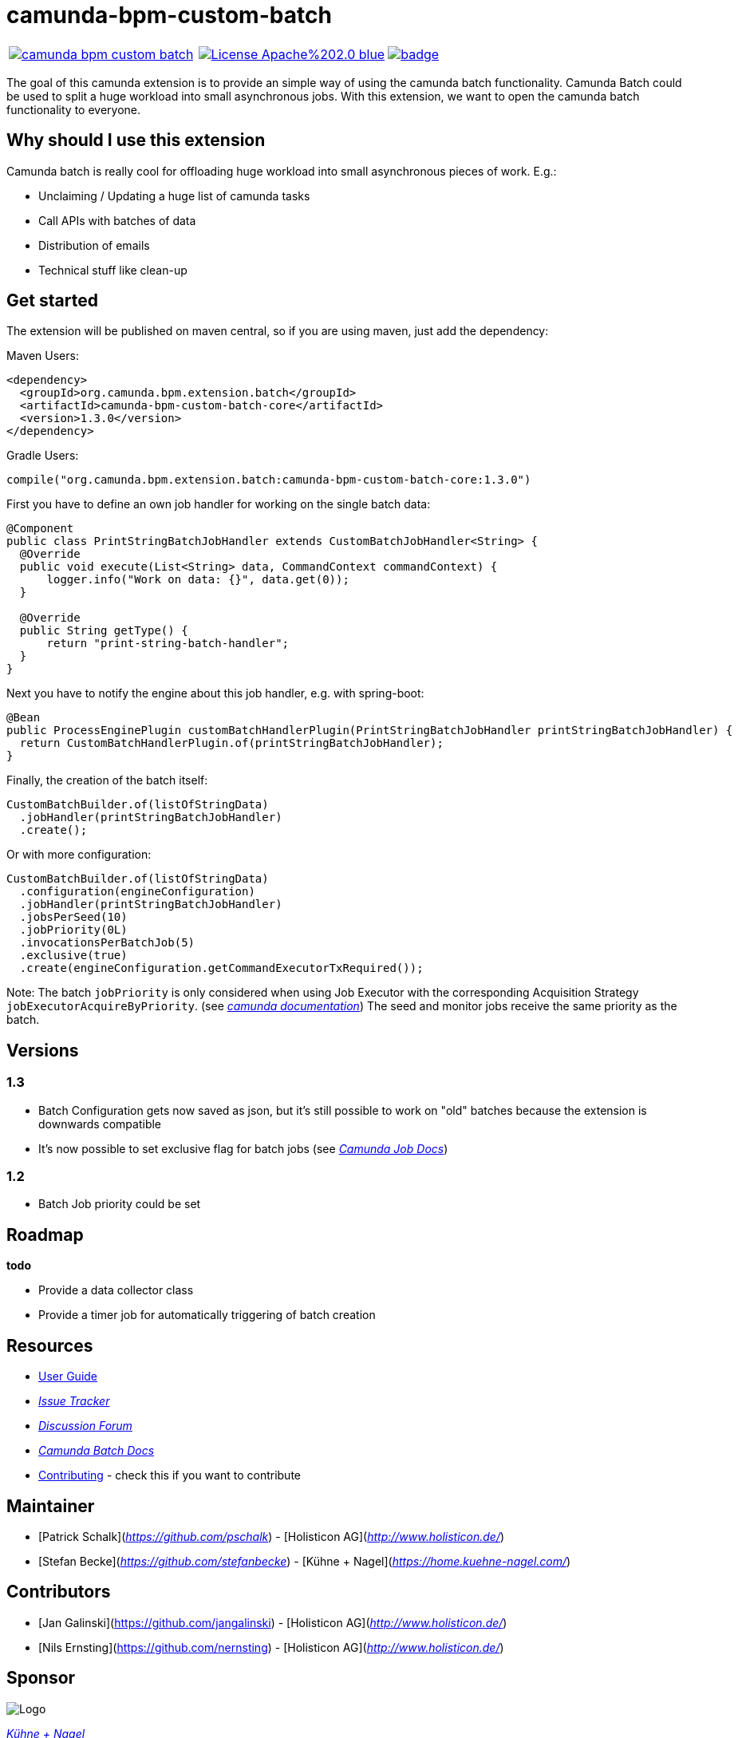 # camunda-bpm-custom-batch

[cols="a,a,a"]
,====
// mvn travis
image::https://travis-ci.org/camunda/camunda-bpm-custom-batch.svg?branch=master[link="https://travis-ci.org/camunda/camunda-bpm-custom-batch"]
// license
image::https://img.shields.io/badge/License-Apache%202.0-blue.svg[link="./LICENSE"]
// mvn central
image::https://maven-badges.herokuapp.com/maven-central/org.camunda.bpm.extension.batch/camunda-bpm-custom-batch-core/badge.svg[link="https://maven-badges.herokuapp.com/maven-central/org.camunda.bpm.extension.batch/camunda-bpm-custom-batch-core"]
,====


The goal of this camunda extension is to provide an simple way of using the camunda batch functionality.
Camunda Batch could be used to split a huge workload into small asynchronous jobs.
With this extension, we want to open the camunda batch functionality to everyone.

## Why should I use this extension

Camunda batch is really cool for offloading huge workload into small asynchronous pieces of work. E.g.:

* Unclaiming / Updating a huge list of camunda tasks
* Call APIs with batches of data
* Distribution of emails
* Technical stuff like clean-up

## Get started

The extension will be published on maven central, so if you are using maven, just add the dependency:

Maven Users:

```
<dependency>
  <groupId>org.camunda.bpm.extension.batch</groupId>
  <artifactId>camunda-bpm-custom-batch-core</artifactId>
  <version>1.3.0</version>
</dependency>
```

Gradle Users:

```
compile("org.camunda.bpm.extension.batch:camunda-bpm-custom-batch-core:1.3.0")
```

First you have to define an own job handler for working on the single batch data:

```
@Component
public class PrintStringBatchJobHandler extends CustomBatchJobHandler<String> {
  @Override
  public void execute(List<String> data, CommandContext commandContext) {
      logger.info("Work on data: {}", data.get(0));
  }

  @Override
  public String getType() {
      return "print-string-batch-handler";
  }
}
```

Next you have to notify the engine about this job handler, e.g. with spring-boot:

```
@Bean
public ProcessEnginePlugin customBatchHandlerPlugin(PrintStringBatchJobHandler printStringBatchJobHandler) {
  return CustomBatchHandlerPlugin.of(printStringBatchJobHandler);
}
```

Finally, the creation of the batch itself:

```
CustomBatchBuilder.of(listOfStringData)
  .jobHandler(printStringBatchJobHandler)
  .create();
```

Or with more configuration:

```
CustomBatchBuilder.of(listOfStringData)
  .configuration(engineConfiguration)
  .jobHandler(printStringBatchJobHandler)
  .jobsPerSeed(10)
  .jobPriority(0L)
  .invocationsPerBatchJob(5)
  .exclusive(true)
  .create(engineConfiguration.getCommandExecutorTxRequired());
```

Note: The batch `jobPriority` is only considered when using Job Executor with the corresponding Acquisition Strategy `jobExecutorAcquireByPriority`. (see _https://docs.camunda.org/manual/latest/user-guide/process-engine/the-job-executor/#job-acquisition[camunda documentation]_) 
The seed and monitor jobs receive the same priority as the batch.

## Versions

### 1.3

* Batch Configuration gets now saved as json, but it's still possible to work on "old" batches because the extension is downwards compatible 
* It's now possible to set exclusive flag for batch jobs (see _https://docs.camunda.org/manual/7.9/user-guide/process-engine/the-job-executor/#exclusive-jobs[Camunda Job Docs]_)

### 1.2

* Batch Job priority could be set

## Roadmap

**todo**

- Provide a data collector class
- Provide a timer job for automatically triggering of batch creation

## Resources

* link:./extension/README.adoc[User Guide]

* _https://github.com/camunda/camunda-bpm-custom-batch/issues[Issue Tracker]_

* _https://forum.camunda.org/c/community-extensions/custom-batch[Discussion Forum]_

* _https://docs.camunda.org/manual/latest/user-guide/process-engine/batch/[Camunda Batch Docs]_

* link:./CONTRIBUTE.md[Contributing] - check this if you want to contribute

## Maintainer

* [Patrick Schalk](_https://github.com/pschalk_) - [Holisticon AG](_http://www.holisticon.de/_)
* [Stefan Becke](_https://github.com/stefanbecke_) - [Kühne + Nagel](_https://home.kuehne-nagel.com/_)

## Contributors

* [Jan Galinski](https://github.com/jangalinski) - [Holisticon AG](_http://www.holisticon.de/_)
* [Nils Ernsting](https://github.com/nernsting) - [Holisticon AG](_http://www.holisticon.de/_)

## Sponsor

image::./docs/sponsor_kn.jpeg[alt="Logo"]
_https://home.kuehne-nagel.com/[Kühne + Nagel]_


## License

Apache License, Version 2.0
